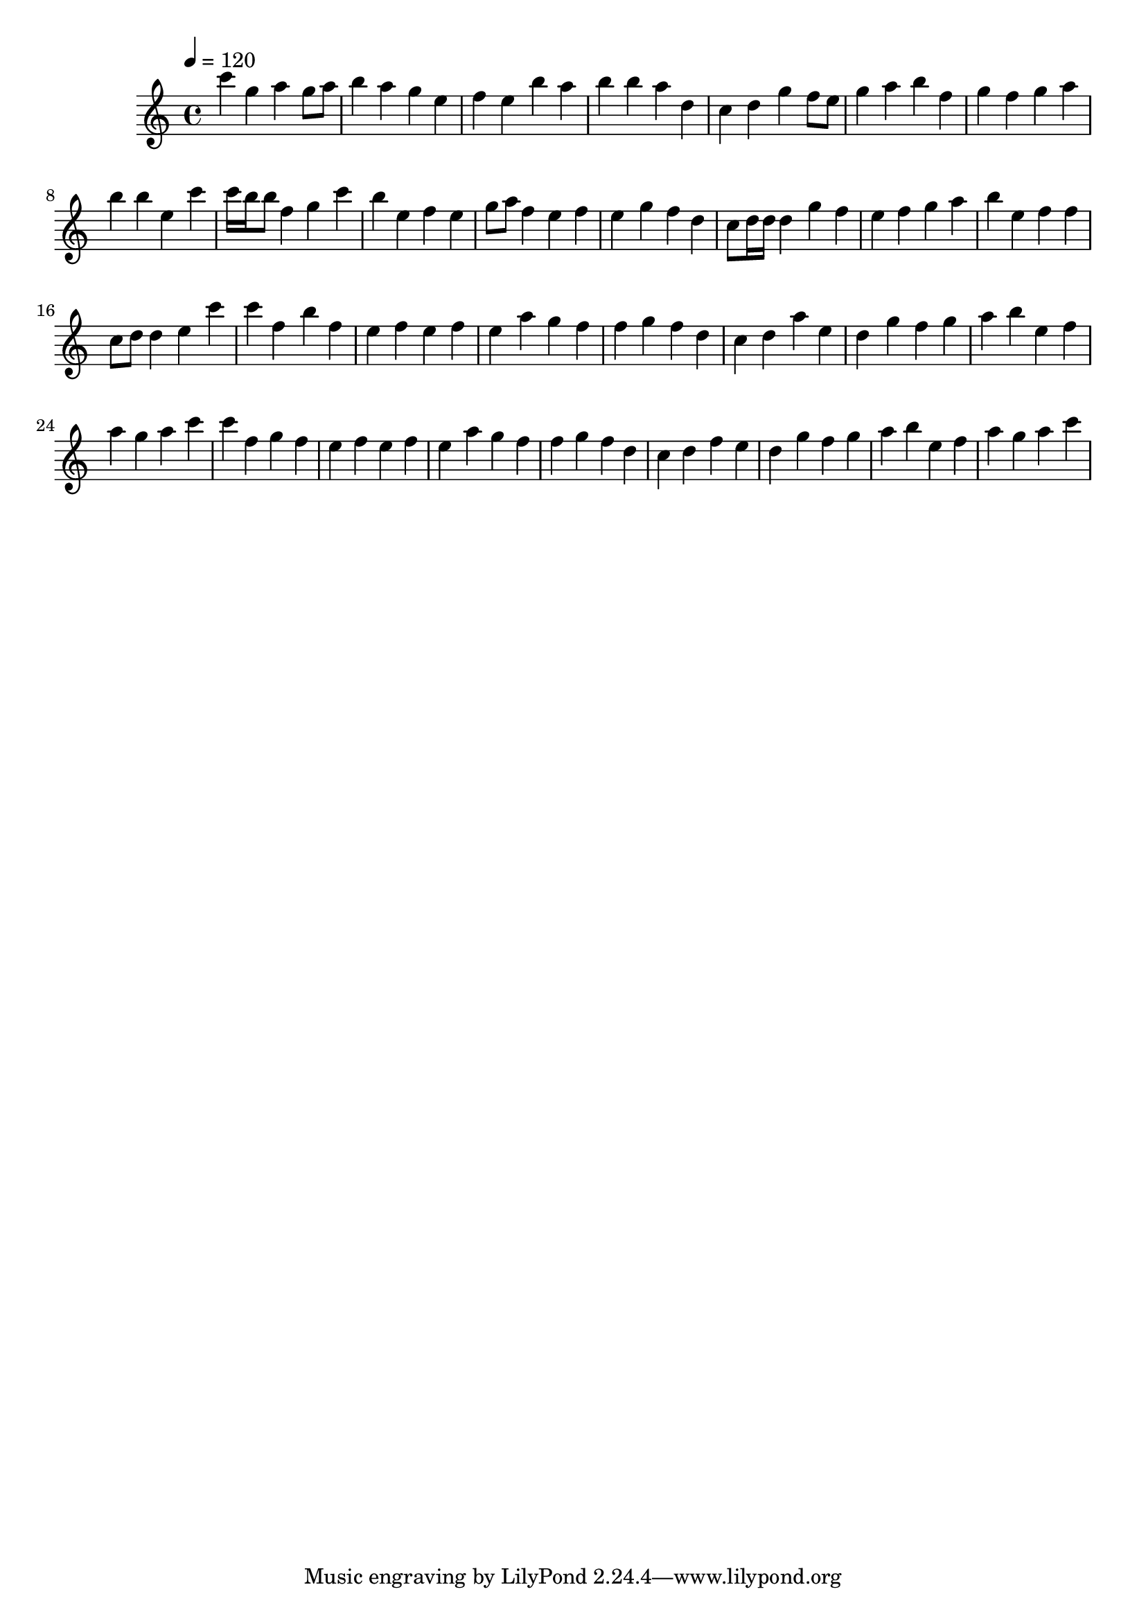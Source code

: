 \version "2.12.0" 

\book {
	\score {
		<<
		\new Staff {
			<<
			\new Voice {
				{ 
					\clef treble 
					\time 4/4 
					\key c \major 
					\tempo 4 = 120 
					
% Section ----------

c'''4 g''4 a''4 g''8 a''8 b''4 a''4 g''4 e''4 f''4 e''4 b''4 a''4 b''4 b''4 a''4 d''4 c''4 d''4 g''4 f''8 e''8 g''4 a''4 b''4 f''4 g''4 f''4 g''4 a''4 b''4 b''4 e''4 c'''4 
c'''16 b''16 b''8 f''4 g''4 c'''4 b''4 e''4 f''4 e''4 g''8 a''8 f''4 e''4 f''4 e''4 g''4 f''4 d''4 c''8 d''16 d''16 d''4 g''4 f''4 e''4 f''4 g''4 a''4 b''4 e''4 f''4 f''4 c''8 d''8 d''4 e''4 c'''4 

% Section ----------

c'''4 f''4 b''4 f''4 e''4 f''4 e''4 f''4 e''4 a''4 g''4 f''4 f''4 g''4 f''4 d''4 c''4 d''4 a''4 e''4 d''4 g''4 f''4 g''4 a''4 b''4 e''4 f''4 a''4 g''4 a''4 c'''4 
c'''4 f''4 g''4 f''4 e''4 f''4 e''4 f''4 e''4 a''4 g''4 f''4 f''4 g''4 f''4 d''4 c''4 d''4 f''4 e''4 d''4 g''4 f''4 g''4 a''4 b''4 e''4 f''4 a''4 g''4 a''4 c'''4 

				}
			}
			>>
		}
		>>

		\midi { }
		\layout { }
	}
}

